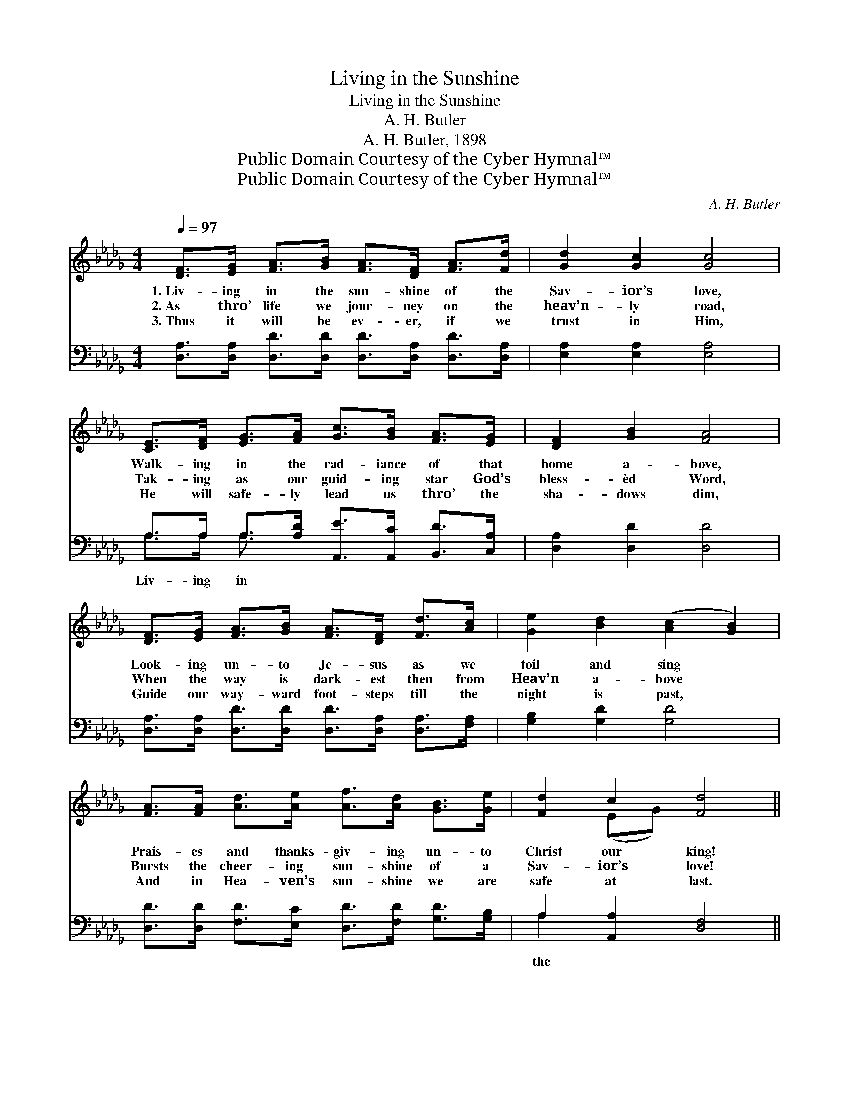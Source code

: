 X:1
T:Living in the Sunshine
T:Living in the Sunshine
T:A. H. Butler
T:A. H. Butler, 1898
T:Public Domain Courtesy of the Cyber Hymnal™
T:Public Domain Courtesy of the Cyber Hymnal™
C:A. H. Butler
Z:Public Domain
Z:Courtesy of the Cyber Hymnal™
%%score ( 1 2 ) ( 3 4 )
L:1/8
Q:1/4=97
M:4/4
K:Db
V:1 treble 
V:2 treble 
V:3 bass 
V:4 bass 
V:1
 [DF]>[EG] [FA]>[GB] [FA]>[DF] [FA]>[Fd] | [Gd]2 [Gc]2 [Gc]4 | %2
w: 1.~Liv- ing in the sun- shine of the|Sav- ior’s love,|
w: 2.~As thro’ life we jour- ney on the|heav’n- ly road,|
w: 3.~Thus it will be ev- er, if we|trust in Him,|
 [CE]>[DF] [EG]>[FA] [Gc]>[GB] [FA]>[EG] | [DF]2 [GB]2 [FA]4 | %4
w: Walk- ing in the rad- iance of that|home a- bove,|
w: Tak- ing as our guid- ing star God’s|bless- èd Word,|
w: He will safe- ly lead us thro’ the|sha- dows dim,|
 [DF]>[EG] [FA]>[GB] [FA]>[DF] [Fd]>[Ac] | [Ge]2 [Bd]2 ([Ac]2 [GB]2) | %6
w: Look- ing un- to Je- sus as we|toil and sing *|
w: When the way is dark- est then from|Heav’n a- bove *|
w: Guide our way- ward foot- steps till the|night is past, *|
 [FA]>[FA] [Ad]>[Ae] [Af]>[Ad] [GB]>[Ge] | [Fd]2 c2 [Fd]4 ||"^Refrain" [FA]4 [Fd]4 | [Gd]4 [GB]4 | %10
w: Prais- es and thanks- giv- ing un- to|Christ our king!|||
w: Bursts the cheer- ing sun- shine of a|Sav- ior’s love!|Liv- ing,|liv- ing,|
w: And in Hea- ven’s sun- shine we are|safe at last.|||
 [FA]>[FA] [GB]>[GB] [FA]2 [DF]2 | [CE]2 [DF]2 ([EG]2 [GB]2) | [FA]4 [Fd]4 | [Ge]4 [GB]4 | %14
w: ||||
w: Liv- ing in the sun- shine|of His love, *|Look- ing|up- ward,|
w: ||||
 [FA]>[FA] [GB]>[GB] [FA]2 [Ad]2 | [Af]2 [Ae]2 [Fd]4 |] %16
w: ||
w: Up- ward to that ra- diant|home a- bove.|
w: ||
V:2
 x8 | x8 | x8 | x8 | x8 | x8 | x8 | x2 (EG) x4 || x8 | x8 | x8 | x8 | x8 | x8 | x8 | x8 |] %16
V:3
 [D,A,]>[D,A,] [D,D]>[D,D] [D,D]>[D,A,] [D,D]>[D,A,] | [E,A,]2 [E,A,]2 [E,A,]4 | %2
w: ||
 A,>A, A,>[A,D] [A,,E]>[A,,C] [B,,D]>[C,A,] | [D,A,]2 [D,D]2 [D,D]4 | %4
w: Liv- ing in * * * * *||
 [D,A,]>[D,A,] [D,D]>[D,D] [D,D]>[D,A,] [D,A,]>[F,A,] | [G,B,]2 [G,D]2 [G,D]4 | %6
w: ||
 [D,D]>[D,D] [F,D]>[E,C] [D,D]>[F,D] [G,D]>[G,B,] | A,2 [A,,A,]2 [D,F,]4 || %8
w: |the * *|
 [D,D]>[D,D] [D,D]>[D,D] [D,A,]2 [D,A,]2 | [G,B,]>[G,B,] [G,B,]>[G,B,] [G,D]2 [G,D]2 | %10
w: sun- shine, Liv- ing in the|sun- shine, Liv- ing in the|
 [D,D]>[D,D] [D,D]>[D,D] [D,D]2 [D,A,]2 | [A,,A,]>[A,,A,] [A,,A,]>[A,,A,] [A,,C]4 | %12
w: sun- shine of a Sav- ior’s|love, Look- ing un- to|
 [D,D]>[D,D] [D,D]>[D,D] [D,A,]2 [D,A,]2 | [G,B,]>[G,B,] [G,B,]>[G,B,] [G,D]2 [G,D]2 | %14
w: Je- sus, ever look- ing upward,||
 [D,D]>[D,D] [D,D]>[D,D] [D,D]2 [F,D]2 | [A,D]2 [A,C]2 [D,D]4 |] %16
w: ||
V:4
 x8 | x8 | A,>A, A,3/2 x9/2 | x8 | x8 | x8 | x8 | A,2 x6 || x8 | x8 | x8 | x8 | x8 | x8 | x8 | %15
 x8 |] %16

